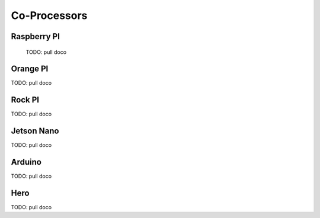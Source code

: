 
#############################
Co-Processors
#############################


***********************
Raspberry PI
***********************

  TODO: pull doco

  
***********************
Orange PI
***********************

TODO: pull doco


***********************
Rock PI
***********************

TODO:  pull doco


***********************
Jetson Nano
***********************
TODO:  pull doco

***********************
Arduino
***********************
TODO: pull doco 

***********************
Hero
***********************

TODO: pull doco
